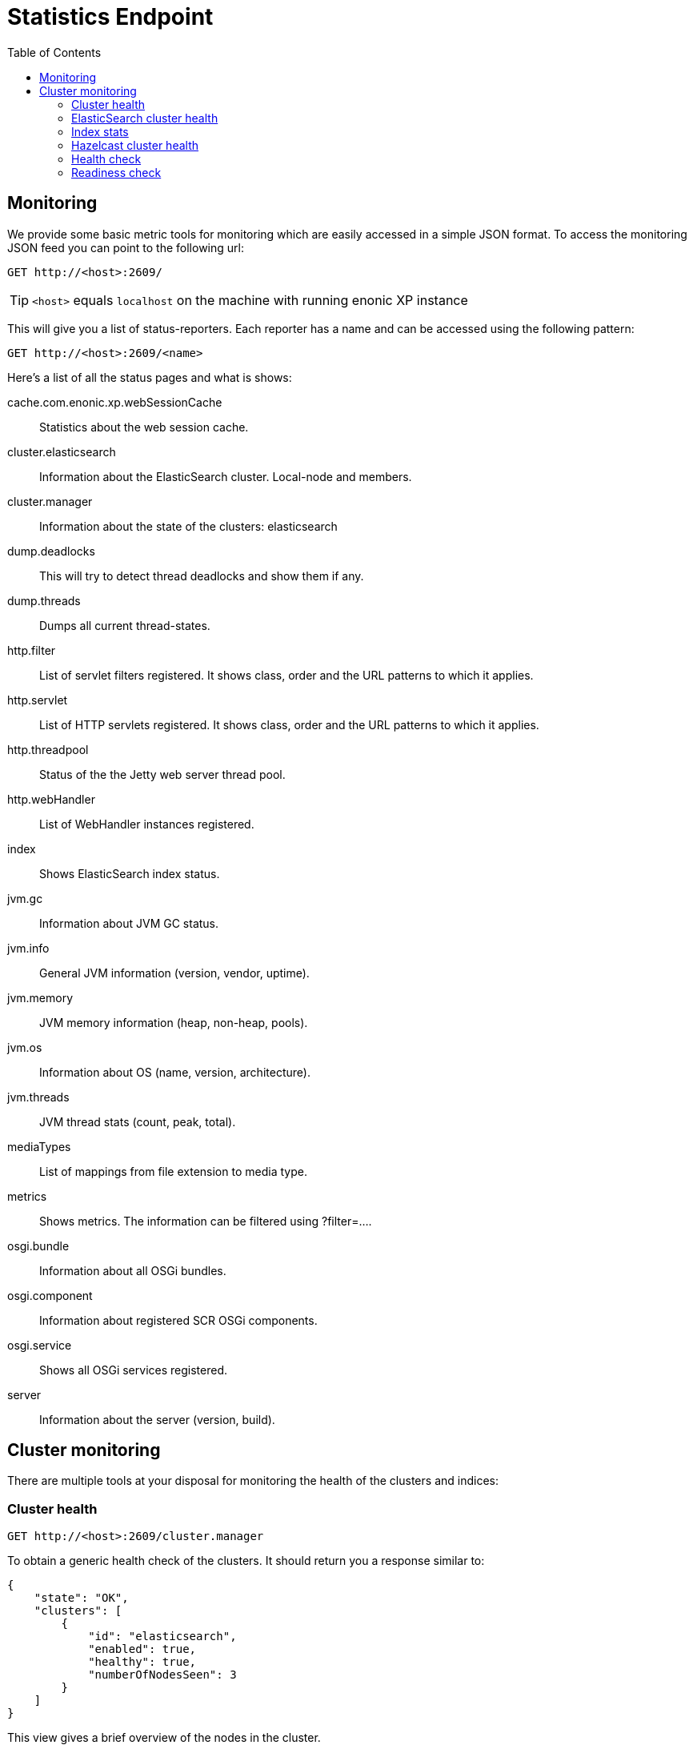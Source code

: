 = Statistics Endpoint
:toc: right
:imagesdir: ../images

== Monitoring

We provide some basic metric tools for monitoring which are easily accessed in a simple JSON format. To access the monitoring JSON feed you can point to the following url:

 GET http://<host>:2609/

TIP: `<host>` equals `localhost` on the machine with running enonic XP instance

This will give you a list of status-reporters. Each reporter has a name and can be accessed using the following pattern:

 GET http://<host>:2609/<name>

Here’s a list of all the status pages and what is shows:

cache.com.enonic.xp.webSessionCache::
Statistics about the web session cache.
cluster.elasticsearch::
Information about the ElasticSearch cluster. Local-node and members.
cluster.manager::
Information about the state of the clusters: elasticsearch
dump.deadlocks::
This will try to detect thread deadlocks and show them if any.
dump.threads::
Dumps all current thread-states.
http.filter::
List of servlet filters registered. It shows class, order and the URL patterns to which it applies.
http.servlet::
List of HTTP servlets registered. It shows class, order and the URL patterns to which it applies.
http.threadpool::
Status of the the Jetty web server thread pool.
http.webHandler::
List of WebHandler instances registered.
index::
Shows ElasticSearch index status.
jvm.gc::
Information about JVM GC status.
jvm.info::
General JVM information (version, vendor, uptime).
jvm.memory::
JVM memory information (heap, non-heap, pools).
jvm.os::
Information about OS (name, version, architecture).
jvm.threads::
JVM thread stats (count, peak, total).
mediaTypes::
List of mappings from file extension to media type.
metrics::
Shows metrics. The information can be filtered using ?filter=....
osgi.bundle::
Information about all OSGi bundles.
osgi.component::
Information about registered SCR OSGi components.
osgi.service::
Shows all OSGi services registered.
server::
Information about the server (version, build).

== Cluster monitoring

There are multiple tools at your disposal for monitoring the health of the clusters and indices:

=== Cluster health

 GET http://<host>:2609/cluster.manager

To obtain a generic health check of the clusters. It should return you a response similar to:
[source, json]
----
{
    "state": "OK",
    "clusters": [
        {
            "id": "elasticsearch",
            "enabled": true,
            "healthy": true,
            "numberOfNodesSeen": 3
        }
    ]
}
----

This view gives a brief overview of the nodes in the cluster.

=== ElasticSearch cluster health

 GET http://<host>:2609/cluster.elasticsearch

Which should return you a response similar to:
[source, json]
----
{
    "name": "mycluster",
    "localNode": {
        "isMaster": true,
        "id": "WT_gNgZ8SAu7GCJxvynSOg",
        "hostName": "griPortable.local",
        "version": "1.5.2",
        "numberOfNodesSeen": 3
    },
    "members": [
        {
            "isMaster": false,
            "id": "WqknPf3USg2fOnK6xGlWwA",
            "hostName": "griPortable.local",
            "version": "1.5.2",
            "address": "inet[/127.0.0.1:9301]",
            "name": "01bd187e-7cd1-4a8a-ac0a-918d4e09aa64",
            "isDataNode": true,
            "isClientNode": false
        },
        {
            "isMaster": false,
            "id": "xDwdxa37SUy6AHPz6hMZMA",
            "hostName": "griPortable.local",
            "version": "1.5.2",
            "address": "inet[/127.0.0.1:9302]",
            "name": "cf91d280-6111-47f2-8118-7d48664c3530",
            "isDataNode": true,
            "isClientNode": false
        },
        {
            "isMaster": true,
            "id": "WT_gNgZ8SAu7GCJxvynSOg",
            "hostName": "griPortable.local",
            "version": "1.5.2",
            "address": "inet[/127.0.0.1:9300]",
            "name": "af5287fc-663d-40bd-9b05-7cca59f96522",
            "isDataNode": true,
            "isClientNode": false
        }
    ],
    "state": "GREEN"
}
----
This view gives a brief overview of the nodes in the cluster. For convenience, the current local node to which the request was made has a separate entry in addition to being in the list of members.

The `state` property is the most important:

- *Green*: Cluster is operational and all configured replicas are distributed to a node
- *Yellow*: Cluster is operational, but there are replicas that are not distributed to any node
- *Red*: Cluster is not operational

To see the details about how the replicas are distributed, let’s continue to the `Index stats` report:

=== Index stats

 GET http://<host>:2609/index

Which should give you a response like this:
[source, json]
----
{
    "summary": {
        "total": 8,
        "started": 8,
        "unassigned": 0,
        "relocating": 0,
        "initializing": 0
    },
    "shards": {
        "started": [
            {
                "id": "search-cms-repo(0)",
                "nodeId": "xDwdxa37SUy6AHPz6hMZMA",
                "nodeAddress": "192.168.1.5",
                "type": "REPLICA"
            },
            {
                "id": "search-cms-repo(0)",
                "nodeId": "WT_gNgZ8SAu7GCJxvynSOg",
                "nodeAddress": "192.168.1.5",
                "type": "PRIMARY"
            },
            {
                "id": "search-system-repo(0)",
                "nodeId": "xDwdxa37SUy6AHPz6hMZMA",
                "nodeAddress": "192.168.1.5",
                "type": "PRIMARY"
            },
            {
                "id": "search-system-repo(0)",
                "nodeId": "WqknPf3USg2fOnK6xGlWwA",
                "nodeAddress": "192.168.1.5",
                "type": "REPLICA"
            },
            {
                "id": "storage-system-repo(0)",
                "nodeId": "WT_gNgZ8SAu7GCJxvynSOg",
                "nodeAddress": "192.168.1.5",
                "type": "REPLICA"
            },
            {
                "id": "storage-system-repo(0)",
                "nodeId": "WqknPf3USg2fOnK6xGlWwA",
                "nodeAddress": "192.168.1.5",
                "type": "PRIMARY"
            },
            {
                "id": "storage-cms-repo(0)",
                "nodeId": "WT_gNgZ8SAu7GCJxvynSOg",
                "nodeAddress": "192.168.1.5",
                "type": "PRIMARY"
            },
            {
                "id": "storage-cms-repo(0)",
                "nodeId": "WqknPf3USg2fOnK6xGlWwA",
                "nodeAddress": "192.168.1.5",
                "type": "REPLICA"
            }
        ],
        "unassigned": [],
        "relocating": [],
        "initializing": []
    }
}
----
This gives an overview of how the indices are distributed and what state the index parts (*shards*) are currently in. A shard could be either `PRIMARY` or `REPLICA` (copy of a primary shard). These are the possible states:

- *total*: Total number of index parts (e.g two repositories with two indices with one replica for each index)
- *started*: Shards that are currently assigned to a node
- *unassigned*: Shards waiting to be distributed to a node. Typically a setup with a number of replicas where one or more nodes are not running
- *relocating*: Shards that are currently moving from one node to another
- *initializing*: Shards that are currently being recovered from disk at startup.

The `shards` section gives a more detailed overview on the shard distribution.

=== Hazelcast cluster health
image:xp-740.svg[XP 7.4.0,opts=inline]

 GET http://<host>:2609/cluster.hazelcast

Which should return you a response similar to:
[source, json]
----
{
  "clusterState": "ACTIVE",
  "clusterTime": 1599748536909,
  "clusterVersion": "3.12",
  "members": [
    {
      "uuid": "d7b9b75e-aacf-444b-bff9-af5c786843c2",
      "address": "192.168.1.1",
      "port": 5701,
      "liteMember": false,
      "version": "3.12.7"
    },
    {
      "uuid": "899920a2-d9bd-4add-8b1a-133bf27af9a0",
      "address": "192.168.1.2",
      "port": 5702,
      "liteMember": false,
      "version": "3.12.7"
    }
  ]
}
----
This view gives a brief overview of the nodes in the Hazelcast cluster. Check Hazelcast documentation for more details.

=== Health check
image:xp-7130.svg[XP 7.13.0,opts=inline]

 GET http://<host>:2609/health

Health check validates that essential data services are available and ready to serve requests.

Successful validation will return an empty response with `200` status code. Failed validation will return `503` status code with the list of errors:
[source, json]
----
{
    "errors": [
      "org.elasticsearch.client.Client service in not available"
    ]
}
----


=== Readiness check
image:xp-7130.svg[XP 7.13.0,opts=inline]

 GET http://<host>:2609/ready

Readiness check validates that all services needed for the instance to be fully operational are available and ready to serve requests.

Successful validation will return an empty response with `200` status code. Failed validation will return `503` status code with the list of errors:

[source, json]
----

{
    "errors": [
      "com.enonic.xp.portal.websocket.WebSocketManager service is not available",
      "com.enonic.xp.mail.MailService service in not available"
    ]
}

----

